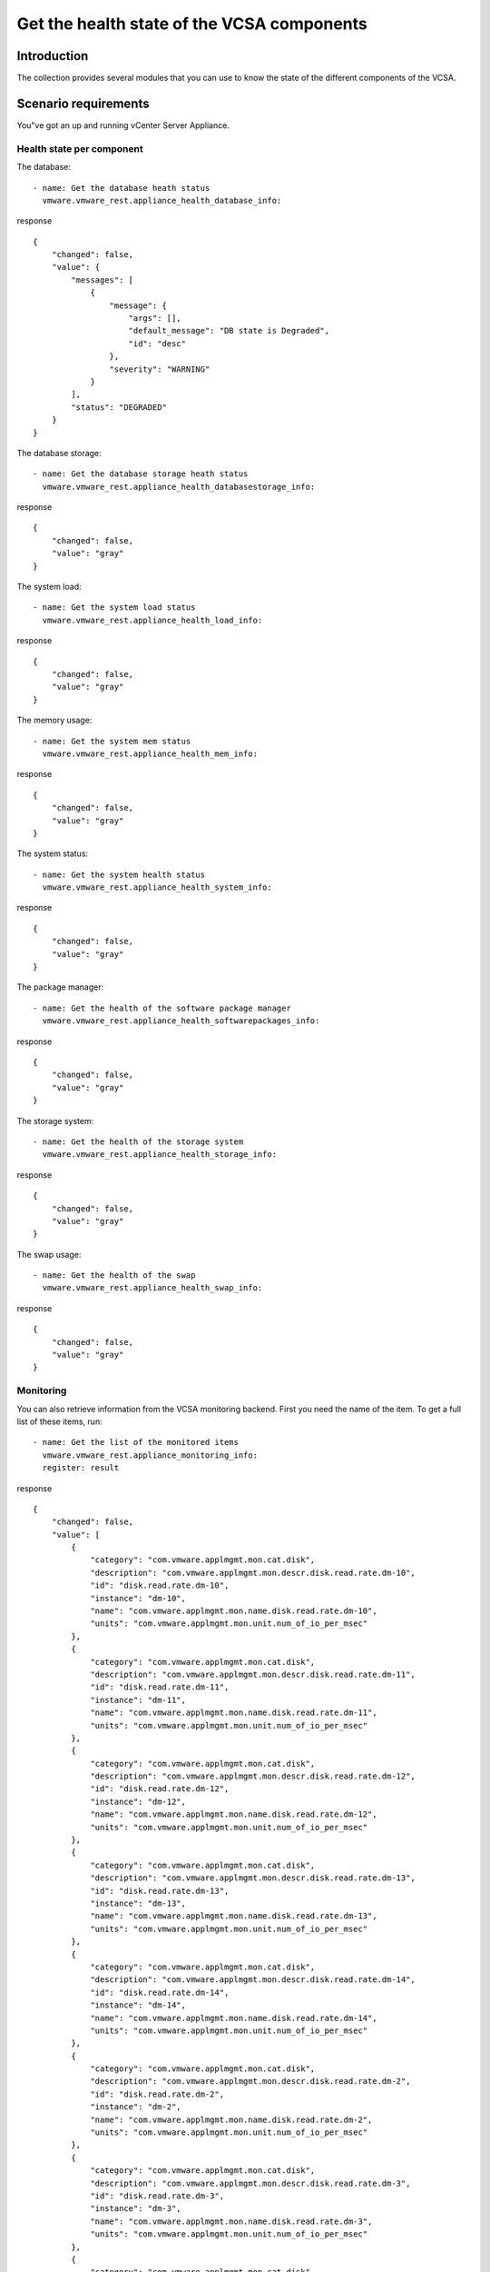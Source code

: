 .. _vmware-rest-appliance-health:


Get the health state of the VCSA components
*******************************************


Introduction
============

The collection provides several modules that you can use to know the
state of the different components of the VCSA.


Scenario requirements
=====================

You"ve got an up and running vCenter Server Appliance.


Health state per component
--------------------------

The database:

::

   - name: Get the database heath status
     vmware.vmware_rest.appliance_health_database_info:

response

::

   {
       "changed": false,
       "value": {
           "messages": [
               {
                   "message": {
                       "args": [],
                       "default_message": "DB state is Degraded",
                       "id": "desc"
                   },
                   "severity": "WARNING"
               }
           ],
           "status": "DEGRADED"
       }
   }

The database storage:

::

   - name: Get the database storage heath status
     vmware.vmware_rest.appliance_health_databasestorage_info:

response

::

   {
       "changed": false,
       "value": "gray"
   }

The system load:

::

   - name: Get the system load status
     vmware.vmware_rest.appliance_health_load_info:

response

::

   {
       "changed": false,
       "value": "gray"
   }

The memory usage:

::

   - name: Get the system mem status
     vmware.vmware_rest.appliance_health_mem_info:

response

::

   {
       "changed": false,
       "value": "gray"
   }

The system status:

::

   - name: Get the system health status
     vmware.vmware_rest.appliance_health_system_info:

response

::

   {
       "changed": false,
       "value": "gray"
   }

The package manager:

::

   - name: Get the health of the software package manager
     vmware.vmware_rest.appliance_health_softwarepackages_info:

response

::

   {
       "changed": false,
       "value": "gray"
   }

The storage system:

::

   - name: Get the health of the storage system
     vmware.vmware_rest.appliance_health_storage_info:

response

::

   {
       "changed": false,
       "value": "gray"
   }

The swap usage:

::

   - name: Get the health of the swap
     vmware.vmware_rest.appliance_health_swap_info:

response

::

   {
       "changed": false,
       "value": "gray"
   }


Monitoring
----------

You can also retrieve information from the VCSA monitoring backend.
First you need the name of the item. To get a full list of these
items, run:

::

   - name: Get the list of the monitored items
     vmware.vmware_rest.appliance_monitoring_info:
     register: result

response

::

   {
       "changed": false,
       "value": [
           {
               "category": "com.vmware.applmgmt.mon.cat.disk",
               "description": "com.vmware.applmgmt.mon.descr.disk.read.rate.dm-10",
               "id": "disk.read.rate.dm-10",
               "instance": "dm-10",
               "name": "com.vmware.applmgmt.mon.name.disk.read.rate.dm-10",
               "units": "com.vmware.applmgmt.mon.unit.num_of_io_per_msec"
           },
           {
               "category": "com.vmware.applmgmt.mon.cat.disk",
               "description": "com.vmware.applmgmt.mon.descr.disk.read.rate.dm-11",
               "id": "disk.read.rate.dm-11",
               "instance": "dm-11",
               "name": "com.vmware.applmgmt.mon.name.disk.read.rate.dm-11",
               "units": "com.vmware.applmgmt.mon.unit.num_of_io_per_msec"
           },
           {
               "category": "com.vmware.applmgmt.mon.cat.disk",
               "description": "com.vmware.applmgmt.mon.descr.disk.read.rate.dm-12",
               "id": "disk.read.rate.dm-12",
               "instance": "dm-12",
               "name": "com.vmware.applmgmt.mon.name.disk.read.rate.dm-12",
               "units": "com.vmware.applmgmt.mon.unit.num_of_io_per_msec"
           },
           {
               "category": "com.vmware.applmgmt.mon.cat.disk",
               "description": "com.vmware.applmgmt.mon.descr.disk.read.rate.dm-13",
               "id": "disk.read.rate.dm-13",
               "instance": "dm-13",
               "name": "com.vmware.applmgmt.mon.name.disk.read.rate.dm-13",
               "units": "com.vmware.applmgmt.mon.unit.num_of_io_per_msec"
           },
           {
               "category": "com.vmware.applmgmt.mon.cat.disk",
               "description": "com.vmware.applmgmt.mon.descr.disk.read.rate.dm-14",
               "id": "disk.read.rate.dm-14",
               "instance": "dm-14",
               "name": "com.vmware.applmgmt.mon.name.disk.read.rate.dm-14",
               "units": "com.vmware.applmgmt.mon.unit.num_of_io_per_msec"
           },
           {
               "category": "com.vmware.applmgmt.mon.cat.disk",
               "description": "com.vmware.applmgmt.mon.descr.disk.read.rate.dm-2",
               "id": "disk.read.rate.dm-2",
               "instance": "dm-2",
               "name": "com.vmware.applmgmt.mon.name.disk.read.rate.dm-2",
               "units": "com.vmware.applmgmt.mon.unit.num_of_io_per_msec"
           },
           {
               "category": "com.vmware.applmgmt.mon.cat.disk",
               "description": "com.vmware.applmgmt.mon.descr.disk.read.rate.dm-3",
               "id": "disk.read.rate.dm-3",
               "instance": "dm-3",
               "name": "com.vmware.applmgmt.mon.name.disk.read.rate.dm-3",
               "units": "com.vmware.applmgmt.mon.unit.num_of_io_per_msec"
           },
           {
               "category": "com.vmware.applmgmt.mon.cat.disk",
               "description": "com.vmware.applmgmt.mon.descr.disk.read.rate.dm-4",
               "id": "disk.read.rate.dm-4",
               "instance": "dm-4",
               "name": "com.vmware.applmgmt.mon.name.disk.read.rate.dm-4",
               "units": "com.vmware.applmgmt.mon.unit.num_of_io_per_msec"
           },
           {
               "category": "com.vmware.applmgmt.mon.cat.disk",
               "description": "com.vmware.applmgmt.mon.descr.disk.read.rate.dm-5",
               "id": "disk.read.rate.dm-5",
               "instance": "dm-5",
               "name": "com.vmware.applmgmt.mon.name.disk.read.rate.dm-5",
               "units": "com.vmware.applmgmt.mon.unit.num_of_io_per_msec"
           },
           {
               "category": "com.vmware.applmgmt.mon.cat.disk",
               "description": "com.vmware.applmgmt.mon.descr.disk.read.rate.dm-6",
               "id": "disk.read.rate.dm-6",
               "instance": "dm-6",
               "name": "com.vmware.applmgmt.mon.name.disk.read.rate.dm-6",
               "units": "com.vmware.applmgmt.mon.unit.num_of_io_per_msec"
           },
           {
               "category": "com.vmware.applmgmt.mon.cat.disk",
               "description": "com.vmware.applmgmt.mon.descr.disk.read.rate.dm-7",
               "id": "disk.read.rate.dm-7",
               "instance": "dm-7",
               "name": "com.vmware.applmgmt.mon.name.disk.read.rate.dm-7",
               "units": "com.vmware.applmgmt.mon.unit.num_of_io_per_msec"
           },
           {
               "category": "com.vmware.applmgmt.mon.cat.disk",
               "description": "com.vmware.applmgmt.mon.descr.disk.read.rate.dm-8",
               "id": "disk.read.rate.dm-8",
               "instance": "dm-8",
               "name": "com.vmware.applmgmt.mon.name.disk.read.rate.dm-8",
               "units": "com.vmware.applmgmt.mon.unit.num_of_io_per_msec"
           },
           {
               "category": "com.vmware.applmgmt.mon.cat.disk",
               "description": "com.vmware.applmgmt.mon.descr.disk.read.rate.dm-9",
               "id": "disk.read.rate.dm-9",
               "instance": "dm-9",
               "name": "com.vmware.applmgmt.mon.name.disk.read.rate.dm-9",
               "units": "com.vmware.applmgmt.mon.unit.num_of_io_per_msec"
           },
           {
               "category": "com.vmware.applmgmt.mon.cat.disk",
               "description": "com.vmware.applmgmt.mon.descr.disk.write.rate.dm-10",
               "id": "disk.write.rate.dm-10",
               "instance": "dm-10",
               "name": "com.vmware.applmgmt.mon.name.disk.write.rate.dm-10",
               "units": "com.vmware.applmgmt.mon.unit.num_of_io_per_msec"
           },
           {
               "category": "com.vmware.applmgmt.mon.cat.disk",
               "description": "com.vmware.applmgmt.mon.descr.disk.write.rate.dm-11",
               "id": "disk.write.rate.dm-11",
               "instance": "dm-11",
               "name": "com.vmware.applmgmt.mon.name.disk.write.rate.dm-11",
               "units": "com.vmware.applmgmt.mon.unit.num_of_io_per_msec"
           },
           {
               "category": "com.vmware.applmgmt.mon.cat.disk",
               "description": "com.vmware.applmgmt.mon.descr.disk.write.rate.dm-12",
               "id": "disk.write.rate.dm-12",
               "instance": "dm-12",
               "name": "com.vmware.applmgmt.mon.name.disk.write.rate.dm-12",
               "units": "com.vmware.applmgmt.mon.unit.num_of_io_per_msec"
           },
           {
               "category": "com.vmware.applmgmt.mon.cat.disk",
               "description": "com.vmware.applmgmt.mon.descr.disk.write.rate.dm-13",
               "id": "disk.write.rate.dm-13",
               "instance": "dm-13",
               "name": "com.vmware.applmgmt.mon.name.disk.write.rate.dm-13",
               "units": "com.vmware.applmgmt.mon.unit.num_of_io_per_msec"
           },
           {
               "category": "com.vmware.applmgmt.mon.cat.disk",
               "description": "com.vmware.applmgmt.mon.descr.disk.write.rate.dm-14",
               "id": "disk.write.rate.dm-14",
               "instance": "dm-14",
               "name": "com.vmware.applmgmt.mon.name.disk.write.rate.dm-14",
               "units": "com.vmware.applmgmt.mon.unit.num_of_io_per_msec"
           },
           {
               "category": "com.vmware.applmgmt.mon.cat.disk",
               "description": "com.vmware.applmgmt.mon.descr.disk.write.rate.dm-2",
               "id": "disk.write.rate.dm-2",
               "instance": "dm-2",
               "name": "com.vmware.applmgmt.mon.name.disk.write.rate.dm-2",
               "units": "com.vmware.applmgmt.mon.unit.num_of_io_per_msec"
           },
           {
               "category": "com.vmware.applmgmt.mon.cat.disk",
               "description": "com.vmware.applmgmt.mon.descr.disk.write.rate.dm-3",
               "id": "disk.write.rate.dm-3",
               "instance": "dm-3",
               "name": "com.vmware.applmgmt.mon.name.disk.write.rate.dm-3",
               "units": "com.vmware.applmgmt.mon.unit.num_of_io_per_msec"
           },
           {
               "category": "com.vmware.applmgmt.mon.cat.disk",
               "description": "com.vmware.applmgmt.mon.descr.disk.write.rate.dm-4",
               "id": "disk.write.rate.dm-4",
               "instance": "dm-4",
               "name": "com.vmware.applmgmt.mon.name.disk.write.rate.dm-4",
               "units": "com.vmware.applmgmt.mon.unit.num_of_io_per_msec"
           },
           {
               "category": "com.vmware.applmgmt.mon.cat.disk",
               "description": "com.vmware.applmgmt.mon.descr.disk.write.rate.dm-5",
               "id": "disk.write.rate.dm-5",
               "instance": "dm-5",
               "name": "com.vmware.applmgmt.mon.name.disk.write.rate.dm-5",
               "units": "com.vmware.applmgmt.mon.unit.num_of_io_per_msec"
           },
           {
               "category": "com.vmware.applmgmt.mon.cat.disk",
               "description": "com.vmware.applmgmt.mon.descr.disk.write.rate.dm-6",
               "id": "disk.write.rate.dm-6",
               "instance": "dm-6",
               "name": "com.vmware.applmgmt.mon.name.disk.write.rate.dm-6",
               "units": "com.vmware.applmgmt.mon.unit.num_of_io_per_msec"
           },
           {
               "category": "com.vmware.applmgmt.mon.cat.disk",
               "description": "com.vmware.applmgmt.mon.descr.disk.write.rate.dm-7",
               "id": "disk.write.rate.dm-7",
               "instance": "dm-7",
               "name": "com.vmware.applmgmt.mon.name.disk.write.rate.dm-7",
               "units": "com.vmware.applmgmt.mon.unit.num_of_io_per_msec"
           },
           {
               "category": "com.vmware.applmgmt.mon.cat.disk",
               "description": "com.vmware.applmgmt.mon.descr.disk.write.rate.dm-8",
               "id": "disk.write.rate.dm-8",
               "instance": "dm-8",
               "name": "com.vmware.applmgmt.mon.name.disk.write.rate.dm-8",
               "units": "com.vmware.applmgmt.mon.unit.num_of_io_per_msec"
           },
           {
               "category": "com.vmware.applmgmt.mon.cat.disk",
               "description": "com.vmware.applmgmt.mon.descr.disk.write.rate.dm-9",
               "id": "disk.write.rate.dm-9",
               "instance": "dm-9",
               "name": "com.vmware.applmgmt.mon.name.disk.write.rate.dm-9",
               "units": "com.vmware.applmgmt.mon.unit.num_of_io_per_msec"
           },
           {
               "category": "com.vmware.applmgmt.mon.cat.disk",
               "description": "com.vmware.applmgmt.mon.descr.disk.latency.rate.dm-10",
               "id": "disk.latency.rate.dm-10",
               "instance": "dm-10",
               "name": "com.vmware.applmgmt.mon.name.disk.latency.rate.dm-10",
               "units": "com.vmware.applmgmt.mon.unit.msec_per_io"
           },
           {
               "category": "com.vmware.applmgmt.mon.cat.disk",
               "description": "com.vmware.applmgmt.mon.descr.disk.latency.rate.dm-11",
               "id": "disk.latency.rate.dm-11",
               "instance": "dm-11",
               "name": "com.vmware.applmgmt.mon.name.disk.latency.rate.dm-11",
               "units": "com.vmware.applmgmt.mon.unit.msec_per_io"
           },
           {
               "category": "com.vmware.applmgmt.mon.cat.disk",
               "description": "com.vmware.applmgmt.mon.descr.disk.latency.rate.dm-12",
               "id": "disk.latency.rate.dm-12",
               "instance": "dm-12",
               "name": "com.vmware.applmgmt.mon.name.disk.latency.rate.dm-12",
               "units": "com.vmware.applmgmt.mon.unit.msec_per_io"
           },
           {
               "category": "com.vmware.applmgmt.mon.cat.disk",
               "description": "com.vmware.applmgmt.mon.descr.disk.latency.rate.dm-13",
               "id": "disk.latency.rate.dm-13",
               "instance": "dm-13",
               "name": "com.vmware.applmgmt.mon.name.disk.latency.rate.dm-13",
               "units": "com.vmware.applmgmt.mon.unit.msec_per_io"
           },
           {
               "category": "com.vmware.applmgmt.mon.cat.disk",
               "description": "com.vmware.applmgmt.mon.descr.disk.latency.rate.dm-14",
               "id": "disk.latency.rate.dm-14",
               "instance": "dm-14",
               "name": "com.vmware.applmgmt.mon.name.disk.latency.rate.dm-14",
               "units": "com.vmware.applmgmt.mon.unit.msec_per_io"
           },
           {
               "category": "com.vmware.applmgmt.mon.cat.disk",
               "description": "com.vmware.applmgmt.mon.descr.disk.latency.rate.dm-2",
               "id": "disk.latency.rate.dm-2",
               "instance": "dm-2",
               "name": "com.vmware.applmgmt.mon.name.disk.latency.rate.dm-2",
               "units": "com.vmware.applmgmt.mon.unit.msec_per_io"
           },
           {
               "category": "com.vmware.applmgmt.mon.cat.disk",
               "description": "com.vmware.applmgmt.mon.descr.disk.latency.rate.dm-3",
               "id": "disk.latency.rate.dm-3",
               "instance": "dm-3",
               "name": "com.vmware.applmgmt.mon.name.disk.latency.rate.dm-3",
               "units": "com.vmware.applmgmt.mon.unit.msec_per_io"
           },
           {
               "category": "com.vmware.applmgmt.mon.cat.disk",
               "description": "com.vmware.applmgmt.mon.descr.disk.latency.rate.dm-4",
               "id": "disk.latency.rate.dm-4",
               "instance": "dm-4",
               "name": "com.vmware.applmgmt.mon.name.disk.latency.rate.dm-4",
               "units": "com.vmware.applmgmt.mon.unit.msec_per_io"
           },
           {
               "category": "com.vmware.applmgmt.mon.cat.disk",
               "description": "com.vmware.applmgmt.mon.descr.disk.latency.rate.dm-5",
               "id": "disk.latency.rate.dm-5",
               "instance": "dm-5",
               "name": "com.vmware.applmgmt.mon.name.disk.latency.rate.dm-5",
               "units": "com.vmware.applmgmt.mon.unit.msec_per_io"
           },
           {
               "category": "com.vmware.applmgmt.mon.cat.disk",
               "description": "com.vmware.applmgmt.mon.descr.disk.latency.rate.dm-6",
               "id": "disk.latency.rate.dm-6",
               "instance": "dm-6",
               "name": "com.vmware.applmgmt.mon.name.disk.latency.rate.dm-6",
               "units": "com.vmware.applmgmt.mon.unit.msec_per_io"
           },
           {
               "category": "com.vmware.applmgmt.mon.cat.disk",
               "description": "com.vmware.applmgmt.mon.descr.disk.latency.rate.dm-7",
               "id": "disk.latency.rate.dm-7",
               "instance": "dm-7",
               "name": "com.vmware.applmgmt.mon.name.disk.latency.rate.dm-7",
               "units": "com.vmware.applmgmt.mon.unit.msec_per_io"
           },
           {
               "category": "com.vmware.applmgmt.mon.cat.disk",
               "description": "com.vmware.applmgmt.mon.descr.disk.latency.rate.dm-8",
               "id": "disk.latency.rate.dm-8",
               "instance": "dm-8",
               "name": "com.vmware.applmgmt.mon.name.disk.latency.rate.dm-8",
               "units": "com.vmware.applmgmt.mon.unit.msec_per_io"
           },
           {
               "category": "com.vmware.applmgmt.mon.cat.disk",
               "description": "com.vmware.applmgmt.mon.descr.disk.latency.rate.dm-9",
               "id": "disk.latency.rate.dm-9",
               "instance": "dm-9",
               "name": "com.vmware.applmgmt.mon.name.disk.latency.rate.dm-9",
               "units": "com.vmware.applmgmt.mon.unit.msec_per_io"
           },
           {
               "category": "com.vmware.applmgmt.mon.cat.storage",
               "description": "com.vmware.applmgmt.mon.descr.swap.util",
               "id": "swap.util",
               "instance": "",
               "name": "com.vmware.applmgmt.mon.name.swap.util",
               "units": "com.vmware.applmgmt.mon.unit.kb"
           },
           {
               "category": "com.vmware.applmgmt.mon.cat.storage",
               "description": "com.vmware.applmgmt.mon.descr.storage.used.filesystem.swap",
               "id": "storage.used.filesystem.swap",
               "instance": "",
               "name": "com.vmware.applmgmt.mon.name.storage.used.filesystem.swap",
               "units": "com.vmware.applmgmt.mon.unit.percent"
           },
           {
               "category": "com.vmware.applmgmt.mon.cat.storage",
               "description": "com.vmware.applmgmt.mon.descr.swap",
               "id": "swap",
               "instance": "",
               "name": "com.vmware.applmgmt.mon.name.swap",
               "units": "com.vmware.applmgmt.mon.unit.kb"
           },
           {
               "category": "com.vmware.applmgmt.mon.cat.storage",
               "description": "com.vmware.applmgmt.mon.descr.storage.totalsize.filesystem.swap",
               "id": "storage.totalsize.filesystem.swap",
               "instance": "",
               "name": "com.vmware.applmgmt.mon.name.storage.totalsize.filesystem.swap",
               "units": "com.vmware.applmgmt.mon.unit.percent"
           },
           {
               "category": "com.vmware.applmgmt.mon.cat.storage",
               "description": "com.vmware.applmgmt.mon.descr.storage.util.filesystem.swap",
               "id": "storage.util.filesystem.swap",
               "instance": "",
               "name": "com.vmware.applmgmt.mon.name.storage.util.filesystem.swap",
               "units": "com.vmware.applmgmt.mon.unit.percent"
           },
           {
               "category": "com.vmware.applmgmt.mon.cat.cpu",
               "description": "com.vmware.applmgmt.mon.descr.cpu.totalfrequency",
               "id": "cpu.totalfrequency",
               "instance": "",
               "name": "com.vmware.applmgmt.mon.name.cpu.totalfrequency",
               "units": "com.vmware.applmgmt.mon.unit.mhz"
           },
           {
               "category": "com.vmware.applmgmt.mon.cat.cpu",
               "description": "com.vmware.applmgmt.mon.descr.cpu.systemload",
               "id": "cpu.systemload",
               "instance": "",
               "name": "com.vmware.applmgmt.mon.name.cpu.systemload",
               "units": "com.vmware.applmgmt.mon.unit.load_per_min"
           },
           {
               "category": "com.vmware.applmgmt.mon.cat.memory",
               "description": "com.vmware.applmgmt.mon.descr.mem.util",
               "id": "mem.util",
               "instance": "",
               "name": "com.vmware.applmgmt.mon.name.mem.util",
               "units": "com.vmware.applmgmt.mon.unit.kb"
           },
           {
               "category": "com.vmware.applmgmt.mon.cat.memory",
               "description": "com.vmware.applmgmt.mon.descr.mem.total",
               "id": "mem.total",
               "instance": "",
               "name": "com.vmware.applmgmt.mon.name.mem.total",
               "units": "com.vmware.applmgmt.mon.unit.kb"
           },
           {
               "category": "com.vmware.applmgmt.mon.cat.memory",
               "description": "com.vmware.applmgmt.mon.descr.mem.usage",
               "id": "mem.usage",
               "instance": "",
               "name": "com.vmware.applmgmt.mon.name.mem.usage",
               "units": "com.vmware.applmgmt.mon.unit.percent"
           },
           {
               "category": "com.vmware.applmgmt.mon.cat.network",
               "description": "com.vmware.applmgmt.mon.descr.net.rx.error.eth0",
               "id": "net.rx.error.eth0",
               "instance": "eth0",
               "name": "com.vmware.applmgmt.mon.name.net.rx.error.eth0",
               "units": "com.vmware.applmgmt.mon.unit.errors_per_sample"
           },
           {
               "category": "com.vmware.applmgmt.mon.cat.network",
               "description": "com.vmware.applmgmt.mon.descr.net.rx.error.lo",
               "id": "net.rx.error.lo",
               "instance": "lo",
               "name": "com.vmware.applmgmt.mon.name.net.rx.error.lo",
               "units": "com.vmware.applmgmt.mon.unit.errors_per_sample"
           },
           {
               "category": "com.vmware.applmgmt.mon.cat.network",
               "description": "com.vmware.applmgmt.mon.descr.net.tx.error.eth0",
               "id": "net.tx.error.eth0",
               "instance": "eth0",
               "name": "com.vmware.applmgmt.mon.name.net.tx.error.eth0",
               "units": "com.vmware.applmgmt.mon.unit.errors_per_sample"
           },
           {
               "category": "com.vmware.applmgmt.mon.cat.network",
               "description": "com.vmware.applmgmt.mon.descr.net.tx.error.lo",
               "id": "net.tx.error.lo",
               "instance": "lo",
               "name": "com.vmware.applmgmt.mon.name.net.tx.error.lo",
               "units": "com.vmware.applmgmt.mon.unit.errors_per_sample"
           },
           {
               "category": "com.vmware.applmgmt.mon.cat.storage",
               "description": "com.vmware.applmgmt.mon.descr.storage.totalsize.directory.vcdb_hourly_stats",
               "id": "storage.totalsize.directory.vcdb_hourly_stats",
               "instance": "",
               "name": "com.vmware.applmgmt.mon.name.storage.totalsize.directory.vcdb_hourly_stats",
               "units": "com.vmware.applmgmt.mon.unit.kb"
           },
           {
               "category": "com.vmware.applmgmt.mon.cat.storage",
               "description": "com.vmware.applmgmt.mon.descr.storage.totalsize.directory.vcdb_daily_stats",
               "id": "storage.totalsize.directory.vcdb_daily_stats",
               "instance": "",
               "name": "com.vmware.applmgmt.mon.name.storage.totalsize.directory.vcdb_daily_stats",
               "units": "com.vmware.applmgmt.mon.unit.kb"
           },
           {
               "category": "com.vmware.applmgmt.mon.cat.storage",
               "description": "com.vmware.applmgmt.mon.descr.storage.totalsize.directory.vcdb_monthly_stats",
               "id": "storage.totalsize.directory.vcdb_monthly_stats",
               "instance": "",
               "name": "com.vmware.applmgmt.mon.name.storage.totalsize.directory.vcdb_monthly_stats",
               "units": "com.vmware.applmgmt.mon.unit.kb"
           },
           {
               "category": "com.vmware.applmgmt.mon.cat.storage",
               "description": "com.vmware.applmgmt.mon.descr.storage.totalsize.directory.vcdb_yearly_stats",
               "id": "storage.totalsize.directory.vcdb_yearly_stats",
               "instance": "",
               "name": "com.vmware.applmgmt.mon.name.storage.totalsize.directory.vcdb_yearly_stats",
               "units": "com.vmware.applmgmt.mon.unit.kb"
           },
           {
               "category": "com.vmware.applmgmt.mon.cat.storage",
               "description": "com.vmware.applmgmt.mon.descr.storage.totalsize.directory.vcdb_stats",
               "id": "storage.totalsize.directory.vcdb_stats",
               "instance": "",
               "name": "com.vmware.applmgmt.mon.name.storage.totalsize.directory.vcdb_stats",
               "units": "com.vmware.applmgmt.mon.unit.percent"
           },
           {
               "category": "com.vmware.applmgmt.mon.cat.storage",
               "description": "com.vmware.applmgmt.mon.descr.storage.totalsize.filesystem.seat",
               "id": "storage.totalsize.filesystem.seat",
               "instance": "",
               "name": "com.vmware.applmgmt.mon.name.storage.totalsize.filesystem.seat",
               "units": "com.vmware.applmgmt.mon.unit.kb"
           },
           {
               "category": "com.vmware.applmgmt.mon.cat.storage",
               "description": "com.vmware.applmgmt.mon.descr.storage.util.directory.vcdb_stats",
               "id": "storage.util.directory.vcdb_stats",
               "instance": "",
               "name": "com.vmware.applmgmt.mon.name.storage.util.directory.vcdb_stats",
               "units": "com.vmware.applmgmt.mon.unit.percent"
           },
           {
               "category": "com.vmware.applmgmt.mon.cat.storage",
               "description": "com.vmware.applmgmt.mon.descr.storage.totalsize.directory.vcdb_events",
               "id": "storage.totalsize.directory.vcdb_events",
               "instance": "",
               "name": "com.vmware.applmgmt.mon.name.storage.totalsize.directory.vcdb_events",
               "units": "com.vmware.applmgmt.mon.unit.kb"
           },
           {
               "category": "com.vmware.applmgmt.mon.cat.storage",
               "description": "com.vmware.applmgmt.mon.descr.storage.util.directory.vcdb_events",
               "id": "storage.util.directory.vcdb_events",
               "instance": "",
               "name": "com.vmware.applmgmt.mon.name.storage.util.directory.vcdb_events",
               "units": "com.vmware.applmgmt.mon.unit.percent"
           },
           {
               "category": "com.vmware.applmgmt.mon.cat.storage",
               "description": "com.vmware.applmgmt.mon.descr.storage.totalsize.directory.vcdb_alarms",
               "id": "storage.totalsize.directory.vcdb_alarms",
               "instance": "",
               "name": "com.vmware.applmgmt.mon.name.storage.totalsize.directory.vcdb_alarms",
               "units": "com.vmware.applmgmt.mon.unit.kb"
           },
           {
               "category": "com.vmware.applmgmt.mon.cat.storage",
               "description": "com.vmware.applmgmt.mon.descr.storage.util.directory.vcdb_alarms",
               "id": "storage.util.directory.vcdb_alarms",
               "instance": "",
               "name": "com.vmware.applmgmt.mon.name.storage.util.directory.vcdb_alarms",
               "units": "com.vmware.applmgmt.mon.unit.percent"
           },
           {
               "category": "com.vmware.applmgmt.mon.cat.storage",
               "description": "com.vmware.applmgmt.mon.descr.storage.totalsize.directory.vcdb_tasks",
               "id": "storage.totalsize.directory.vcdb_tasks",
               "instance": "",
               "name": "com.vmware.applmgmt.mon.name.storage.totalsize.directory.vcdb_tasks",
               "units": "com.vmware.applmgmt.mon.unit.kb"
           },
           {
               "category": "com.vmware.applmgmt.mon.cat.storage",
               "description": "com.vmware.applmgmt.mon.descr.storage.util.directory.vcdb_tasks",
               "id": "storage.util.directory.vcdb_tasks",
               "instance": "",
               "name": "com.vmware.applmgmt.mon.name.storage.util.directory.vcdb_tasks",
               "units": "com.vmware.applmgmt.mon.unit.percent"
           },
           {
               "category": "com.vmware.applmgmt.mon.cat.storage",
               "description": "com.vmware.applmgmt.mon.descr.storage.used.filesystem.seat",
               "id": "storage.used.filesystem.seat",
               "instance": "",
               "name": "com.vmware.applmgmt.mon.name.storage.used.filesystem.seat",
               "units": "com.vmware.applmgmt.mon.unit.kb"
           },
           {
               "category": "com.vmware.applmgmt.mon.cat.storage",
               "description": "com.vmware.applmgmt.mon.descr.storage.util.filesystem.seat",
               "id": "storage.util.filesystem.seat",
               "instance": "",
               "name": "com.vmware.applmgmt.mon.name.storage.util.filesystem.seat",
               "units": "com.vmware.applmgmt.mon.unit.percent"
           },
           {
               "category": "com.vmware.applmgmt.mon.cat.storage",
               "description": "com.vmware.applmgmt.mon.descr.storage.used.filesystem.db",
               "id": "storage.used.filesystem.db",
               "instance": "",
               "name": "com.vmware.applmgmt.mon.name.storage.used.filesystem.db",
               "units": "com.vmware.applmgmt.mon.unit.kb"
           },
           {
               "category": "com.vmware.applmgmt.mon.cat.storage",
               "description": "com.vmware.applmgmt.mon.descr.storage.totalsize.filesystem.db",
               "id": "storage.totalsize.filesystem.db",
               "instance": "",
               "name": "com.vmware.applmgmt.mon.name.storage.totalsize.filesystem.db",
               "units": "com.vmware.applmgmt.mon.unit.kb"
           },
           {
               "category": "com.vmware.applmgmt.mon.cat.storage",
               "description": "com.vmware.applmgmt.mon.descr.storage.util.filesystem.db",
               "id": "storage.util.filesystem.db",
               "instance": "",
               "name": "com.vmware.applmgmt.mon.name.storage.util.filesystem.db",
               "units": "com.vmware.applmgmt.mon.unit.percent"
           },
           {
               "category": "com.vmware.applmgmt.mon.cat.storage",
               "description": "com.vmware.applmgmt.mon.descr.storage.used.filesystem.dblog",
               "id": "storage.used.filesystem.dblog",
               "instance": "",
               "name": "com.vmware.applmgmt.mon.name.storage.used.filesystem.dblog",
               "units": "com.vmware.applmgmt.mon.unit.kb"
           },
           {
               "category": "com.vmware.applmgmt.mon.cat.storage",
               "description": "com.vmware.applmgmt.mon.descr.storage.totalsize.filesystem.dblog",
               "id": "storage.totalsize.filesystem.dblog",
               "instance": "",
               "name": "com.vmware.applmgmt.mon.name.storage.totalsize.filesystem.dblog",
               "units": "com.vmware.applmgmt.mon.unit.kb"
           },
           {
               "category": "com.vmware.applmgmt.mon.cat.storage",
               "description": "com.vmware.applmgmt.mon.descr.storage.util.filesystem.dblog",
               "id": "storage.util.filesystem.dblog",
               "instance": "",
               "name": "com.vmware.applmgmt.mon.name.storage.util.filesystem.dblog",
               "units": "com.vmware.applmgmt.mon.unit.percent"
           },
           {
               "category": "com.vmware.applmgmt.mon.cat.storage",
               "description": "com.vmware.applmgmt.mon.descr.storage.totalsize.filesystem.root",
               "id": "storage.totalsize.filesystem.root",
               "instance": "/",
               "name": "com.vmware.applmgmt.mon.name.storage.totalsize.filesystem.root",
               "units": "com.vmware.applmgmt.mon.unit.kb"
           },
           {
               "category": "com.vmware.applmgmt.mon.cat.storage",
               "description": "com.vmware.applmgmt.mon.descr.storage.util.filesystem.root",
               "id": "storage.util.filesystem.root",
               "instance": "/",
               "name": "com.vmware.applmgmt.mon.name.storage.util.filesystem.root",
               "units": "com.vmware.applmgmt.mon.unit.percent"
           },
           {
               "category": "com.vmware.applmgmt.mon.cat.storage",
               "description": "com.vmware.applmgmt.mon.descr.storage.totalsize.filesystem.boot",
               "id": "storage.totalsize.filesystem.boot",
               "instance": "/boot",
               "name": "com.vmware.applmgmt.mon.name.storage.totalsize.filesystem.boot",
               "units": "com.vmware.applmgmt.mon.unit.kb"
           },
           {
               "category": "com.vmware.applmgmt.mon.cat.storage",
               "description": "com.vmware.applmgmt.mon.descr.storage.util.filesystem.boot",
               "id": "storage.util.filesystem.boot",
               "instance": "/boot",
               "name": "com.vmware.applmgmt.mon.name.storage.util.filesystem.boot",
               "units": "com.vmware.applmgmt.mon.unit.percent"
           },
           {
               "category": "com.vmware.applmgmt.mon.cat.storage",
               "description": "com.vmware.applmgmt.mon.descr.storage.totalsize.filesystem.archive",
               "id": "storage.totalsize.filesystem.archive",
               "instance": "/storage/archive",
               "name": "com.vmware.applmgmt.mon.name.storage.totalsize.filesystem.archive",
               "units": "com.vmware.applmgmt.mon.unit.kb"
           },
           {
               "category": "com.vmware.applmgmt.mon.cat.storage",
               "description": "com.vmware.applmgmt.mon.descr.storage.util.filesystem.archive",
               "id": "storage.util.filesystem.archive",
               "instance": "/storage/archive",
               "name": "com.vmware.applmgmt.mon.name.storage.util.filesystem.archive",
               "units": "com.vmware.applmgmt.mon.unit.percent"
           },
           {
               "category": "com.vmware.applmgmt.mon.cat.storage",
               "description": "com.vmware.applmgmt.mon.descr.storage.totalsize.filesystem.autodeploy",
               "id": "storage.totalsize.filesystem.autodeploy",
               "instance": "/storage/autodeploy",
               "name": "com.vmware.applmgmt.mon.name.storage.totalsize.filesystem.autodeploy",
               "units": "com.vmware.applmgmt.mon.unit.kb"
           },
           {
               "category": "com.vmware.applmgmt.mon.cat.storage",
               "description": "com.vmware.applmgmt.mon.descr.storage.util.filesystem.autodeploy",
               "id": "storage.util.filesystem.autodeploy",
               "instance": "/storage/autodeploy",
               "name": "com.vmware.applmgmt.mon.name.storage.util.filesystem.autodeploy",
               "units": "com.vmware.applmgmt.mon.unit.percent"
           },
           {
               "category": "com.vmware.applmgmt.mon.cat.storage",
               "description": "com.vmware.applmgmt.mon.descr.storage.totalsize.filesystem.core",
               "id": "storage.totalsize.filesystem.core",
               "instance": "/storage/core",
               "name": "com.vmware.applmgmt.mon.name.storage.totalsize.filesystem.core",
               "units": "com.vmware.applmgmt.mon.unit.kb"
           },
           {
               "category": "com.vmware.applmgmt.mon.cat.storage",
               "description": "com.vmware.applmgmt.mon.descr.storage.util.filesystem.core",
               "id": "storage.util.filesystem.core",
               "instance": "/storage/core",
               "name": "com.vmware.applmgmt.mon.name.storage.util.filesystem.core",
               "units": "com.vmware.applmgmt.mon.unit.percent"
           },
           {
               "category": "com.vmware.applmgmt.mon.cat.storage",
               "description": "com.vmware.applmgmt.mon.descr.storage.totalsize.filesystem.imagebuilder",
               "id": "storage.totalsize.filesystem.imagebuilder",
               "instance": "/storage/imagebuilder",
               "name": "com.vmware.applmgmt.mon.name.storage.totalsize.filesystem.imagebuilder",
               "units": "com.vmware.applmgmt.mon.unit.kb"
           },
           {
               "category": "com.vmware.applmgmt.mon.cat.storage",
               "description": "com.vmware.applmgmt.mon.descr.storage.util.filesystem.imagebuilder",
               "id": "storage.util.filesystem.imagebuilder",
               "instance": "/storage/imagebuilder",
               "name": "com.vmware.applmgmt.mon.name.storage.util.filesystem.imagebuilder",
               "units": "com.vmware.applmgmt.mon.unit.percent"
           },
           {
               "category": "com.vmware.applmgmt.mon.cat.storage",
               "description": "com.vmware.applmgmt.mon.descr.storage.totalsize.filesystem.lifecycle",
               "id": "storage.totalsize.filesystem.lifecycle",
               "instance": "/storage/lifecycle",
               "name": "com.vmware.applmgmt.mon.name.storage.totalsize.filesystem.lifecycle",
               "units": "com.vmware.applmgmt.mon.unit.kb"
           },
           {
               "category": "com.vmware.applmgmt.mon.cat.storage",
               "description": "com.vmware.applmgmt.mon.descr.storage.util.filesystem.lifecycle",
               "id": "storage.util.filesystem.lifecycle",
               "instance": "/storage/lifecycle",
               "name": "com.vmware.applmgmt.mon.name.storage.util.filesystem.lifecycle",
               "units": "com.vmware.applmgmt.mon.unit.percent"
           },
           {
               "category": "com.vmware.applmgmt.mon.cat.storage",
               "description": "com.vmware.applmgmt.mon.descr.storage.totalsize.filesystem.log",
               "id": "storage.totalsize.filesystem.log",
               "instance": "/storage/log",
               "name": "com.vmware.applmgmt.mon.name.storage.totalsize.filesystem.log",
               "units": "com.vmware.applmgmt.mon.unit.kb"
           },
           {
               "category": "com.vmware.applmgmt.mon.cat.storage",
               "description": "com.vmware.applmgmt.mon.descr.storage.util.filesystem.log",
               "id": "storage.util.filesystem.log",
               "instance": "/storage/log",
               "name": "com.vmware.applmgmt.mon.name.storage.util.filesystem.log",
               "units": "com.vmware.applmgmt.mon.unit.percent"
           },
           {
               "category": "com.vmware.applmgmt.mon.cat.storage",
               "description": "com.vmware.applmgmt.mon.descr.storage.totalsize.filesystem.netdump",
               "id": "storage.totalsize.filesystem.netdump",
               "instance": "/storage/netdump",
               "name": "com.vmware.applmgmt.mon.name.storage.totalsize.filesystem.netdump",
               "units": "com.vmware.applmgmt.mon.unit.kb"
           },
           {
               "category": "com.vmware.applmgmt.mon.cat.storage",
               "description": "com.vmware.applmgmt.mon.descr.storage.util.filesystem.netdump",
               "id": "storage.util.filesystem.netdump",
               "instance": "/storage/netdump",
               "name": "com.vmware.applmgmt.mon.name.storage.util.filesystem.netdump",
               "units": "com.vmware.applmgmt.mon.unit.percent"
           },
           {
               "category": "com.vmware.applmgmt.mon.cat.storage",
               "description": "com.vmware.applmgmt.mon.descr.storage.totalsize.filesystem.updatemgr",
               "id": "storage.totalsize.filesystem.updatemgr",
               "instance": "/storage/updatemgr",
               "name": "com.vmware.applmgmt.mon.name.storage.totalsize.filesystem.updatemgr",
               "units": "com.vmware.applmgmt.mon.unit.kb"
           },
           {
               "category": "com.vmware.applmgmt.mon.cat.storage",
               "description": "com.vmware.applmgmt.mon.descr.storage.util.filesystem.updatemgr",
               "id": "storage.util.filesystem.updatemgr",
               "instance": "/storage/updatemgr",
               "name": "com.vmware.applmgmt.mon.name.storage.util.filesystem.updatemgr",
               "units": "com.vmware.applmgmt.mon.unit.percent"
           },
           {
               "category": "com.vmware.applmgmt.mon.cat.storage",
               "description": "com.vmware.applmgmt.mon.descr.storage.totalsize.filesystem.vtsdb",
               "id": "storage.totalsize.filesystem.vtsdb",
               "instance": "/storage/vtsdb",
               "name": "com.vmware.applmgmt.mon.name.storage.totalsize.filesystem.vtsdb",
               "units": "com.vmware.applmgmt.mon.unit.kb"
           },
           {
               "category": "com.vmware.applmgmt.mon.cat.storage",
               "description": "com.vmware.applmgmt.mon.descr.storage.util.filesystem.vtsdb",
               "id": "storage.util.filesystem.vtsdb",
               "instance": "/storage/vtsdb",
               "name": "com.vmware.applmgmt.mon.name.storage.util.filesystem.vtsdb",
               "units": "com.vmware.applmgmt.mon.unit.percent"
           },
           {
               "category": "com.vmware.applmgmt.mon.cat.storage",
               "description": "com.vmware.applmgmt.mon.descr.storage.totalsize.filesystem.vtsdblog",
               "id": "storage.totalsize.filesystem.vtsdblog",
               "instance": "/storage/vtsdblog",
               "name": "com.vmware.applmgmt.mon.name.storage.totalsize.filesystem.vtsdblog",
               "units": "com.vmware.applmgmt.mon.unit.kb"
           },
           {
               "category": "com.vmware.applmgmt.mon.cat.storage",
               "description": "com.vmware.applmgmt.mon.descr.storage.util.filesystem.vtsdblog",
               "id": "storage.util.filesystem.vtsdblog",
               "instance": "/storage/vtsdblog",
               "name": "com.vmware.applmgmt.mon.name.storage.util.filesystem.vtsdblog",
               "units": "com.vmware.applmgmt.mon.unit.percent"
           },
           {
               "category": "com.vmware.applmgmt.mon.cat.storage",
               "description": "com.vmware.applmgmt.mon.descr.storage.used.filesystem.root",
               "id": "storage.used.filesystem.root",
               "instance": "/",
               "name": "com.vmware.applmgmt.mon.name.storage.used.filesystem.root",
               "units": "com.vmware.applmgmt.mon.unit.kb"
           },
           {
               "category": "com.vmware.applmgmt.mon.cat.storage",
               "description": "com.vmware.applmgmt.mon.descr.storage.used.filesystem.boot",
               "id": "storage.used.filesystem.boot",
               "instance": "/boot",
               "name": "com.vmware.applmgmt.mon.name.storage.used.filesystem.boot",
               "units": "com.vmware.applmgmt.mon.unit.kb"
           },
           {
               "category": "com.vmware.applmgmt.mon.cat.storage",
               "description": "com.vmware.applmgmt.mon.descr.storage.used.filesystem.archive",
               "id": "storage.used.filesystem.archive",
               "instance": "/storage/archive",
               "name": "com.vmware.applmgmt.mon.name.storage.used.filesystem.archive",
               "units": "com.vmware.applmgmt.mon.unit.kb"
           },
           {
               "category": "com.vmware.applmgmt.mon.cat.storage",
               "description": "com.vmware.applmgmt.mon.descr.storage.used.filesystem.autodeploy",
               "id": "storage.used.filesystem.autodeploy",
               "instance": "/storage/autodeploy",
               "name": "com.vmware.applmgmt.mon.name.storage.used.filesystem.autodeploy",
               "units": "com.vmware.applmgmt.mon.unit.kb"
           },
           {
               "category": "com.vmware.applmgmt.mon.cat.storage",
               "description": "com.vmware.applmgmt.mon.descr.storage.used.filesystem.core",
               "id": "storage.used.filesystem.core",
               "instance": "/storage/core",
               "name": "com.vmware.applmgmt.mon.name.storage.used.filesystem.core",
               "units": "com.vmware.applmgmt.mon.unit.kb"
           },
           {
               "category": "com.vmware.applmgmt.mon.cat.storage",
               "description": "com.vmware.applmgmt.mon.descr.storage.used.filesystem.imagebuilder",
               "id": "storage.used.filesystem.imagebuilder",
               "instance": "/storage/imagebuilder",
               "name": "com.vmware.applmgmt.mon.name.storage.used.filesystem.imagebuilder",
               "units": "com.vmware.applmgmt.mon.unit.kb"
           },
           {
               "category": "com.vmware.applmgmt.mon.cat.storage",
               "description": "com.vmware.applmgmt.mon.descr.storage.used.filesystem.lifecycle",
               "id": "storage.used.filesystem.lifecycle",
               "instance": "/storage/lifecycle",
               "name": "com.vmware.applmgmt.mon.name.storage.used.filesystem.lifecycle",
               "units": "com.vmware.applmgmt.mon.unit.kb"
           },
           {
               "category": "com.vmware.applmgmt.mon.cat.storage",
               "description": "com.vmware.applmgmt.mon.descr.storage.used.filesystem.log",
               "id": "storage.used.filesystem.log",
               "instance": "/storage/log",
               "name": "com.vmware.applmgmt.mon.name.storage.used.filesystem.log",
               "units": "com.vmware.applmgmt.mon.unit.kb"
           },
           {
               "category": "com.vmware.applmgmt.mon.cat.storage",
               "description": "com.vmware.applmgmt.mon.descr.storage.used.filesystem.netdump",
               "id": "storage.used.filesystem.netdump",
               "instance": "/storage/netdump",
               "name": "com.vmware.applmgmt.mon.name.storage.used.filesystem.netdump",
               "units": "com.vmware.applmgmt.mon.unit.kb"
           },
           {
               "category": "com.vmware.applmgmt.mon.cat.storage",
               "description": "com.vmware.applmgmt.mon.descr.storage.used.filesystem.updatemgr",
               "id": "storage.used.filesystem.updatemgr",
               "instance": "/storage/updatemgr",
               "name": "com.vmware.applmgmt.mon.name.storage.used.filesystem.updatemgr",
               "units": "com.vmware.applmgmt.mon.unit.kb"
           },
           {
               "category": "com.vmware.applmgmt.mon.cat.storage",
               "description": "com.vmware.applmgmt.mon.descr.storage.used.filesystem.vtsdb",
               "id": "storage.used.filesystem.vtsdb",
               "instance": "/storage/vtsdb",
               "name": "com.vmware.applmgmt.mon.name.storage.used.filesystem.vtsdb",
               "units": "com.vmware.applmgmt.mon.unit.kb"
           },
           {
               "category": "com.vmware.applmgmt.mon.cat.storage",
               "description": "com.vmware.applmgmt.mon.descr.storage.used.filesystem.vtsdblog",
               "id": "storage.used.filesystem.vtsdblog",
               "instance": "/storage/vtsdblog",
               "name": "com.vmware.applmgmt.mon.name.storage.used.filesystem.vtsdblog",
               "units": "com.vmware.applmgmt.mon.unit.kb"
           },
           {
               "category": "com.vmware.applmgmt.mon.cat.cpu",
               "description": "com.vmware.applmgmt.mon.descr.cpu.util",
               "id": "cpu.util",
               "instance": "",
               "name": "com.vmware.applmgmt.mon.name.cpu.util",
               "units": "com.vmware.applmgmt.mon.unit.percent"
           },
           {
               "category": "com.vmware.applmgmt.mon.cat.cpu",
               "description": "com.vmware.applmgmt.mon.descr.cpu.steal",
               "id": "cpu.steal",
               "instance": "",
               "name": "com.vmware.applmgmt.mon.name.cpu.steal",
               "units": "com.vmware.applmgmt.mon.unit.percent"
           },
           {
               "category": "com.vmware.applmgmt.mon.cat.memory",
               "description": "com.vmware.applmgmt.mon.descr.swap.pageRate",
               "id": "swap.pageRate",
               "instance": "",
               "name": "com.vmware.applmgmt.mon.name.swap.pageRate",
               "units": "com.vmware.applmgmt.mon.unit.pages_per_sec"
           },
           {
               "category": "com.vmware.applmgmt.mon.cat.disk",
               "description": "com.vmware.applmgmt.mon.descr.disk.read.rate.dm-0",
               "id": "disk.read.rate.dm-0",
               "instance": "dm-0",
               "name": "com.vmware.applmgmt.mon.name.disk.read.rate.dm-0",
               "units": "com.vmware.applmgmt.mon.unit.num_of_io_per_msec"
           },
           {
               "category": "com.vmware.applmgmt.mon.cat.disk",
               "description": "com.vmware.applmgmt.mon.descr.disk.read.rate.dm-1",
               "id": "disk.read.rate.dm-1",
               "instance": "dm-1",
               "name": "com.vmware.applmgmt.mon.name.disk.read.rate.dm-1",
               "units": "com.vmware.applmgmt.mon.unit.num_of_io_per_msec"
           },
           {
               "category": "com.vmware.applmgmt.mon.cat.disk",
               "description": "com.vmware.applmgmt.mon.descr.disk.write.rate.dm-0",
               "id": "disk.write.rate.dm-0",
               "instance": "dm-0",
               "name": "com.vmware.applmgmt.mon.name.disk.write.rate.dm-0",
               "units": "com.vmware.applmgmt.mon.unit.num_of_io_per_msec"
           },
           {
               "category": "com.vmware.applmgmt.mon.cat.disk",
               "description": "com.vmware.applmgmt.mon.descr.disk.write.rate.dm-1",
               "id": "disk.write.rate.dm-1",
               "instance": "dm-1",
               "name": "com.vmware.applmgmt.mon.name.disk.write.rate.dm-1",
               "units": "com.vmware.applmgmt.mon.unit.num_of_io_per_msec"
           },
           {
               "category": "com.vmware.applmgmt.mon.cat.disk",
               "description": "com.vmware.applmgmt.mon.descr.disk.latency.rate.dm-0",
               "id": "disk.latency.rate.dm-0",
               "instance": "dm-0",
               "name": "com.vmware.applmgmt.mon.name.disk.latency.rate.dm-0",
               "units": "com.vmware.applmgmt.mon.unit.msec_per_io"
           },
           {
               "category": "com.vmware.applmgmt.mon.cat.disk",
               "description": "com.vmware.applmgmt.mon.descr.disk.latency.rate.dm-1",
               "id": "disk.latency.rate.dm-1",
               "instance": "dm-1",
               "name": "com.vmware.applmgmt.mon.name.disk.latency.rate.dm-1",
               "units": "com.vmware.applmgmt.mon.unit.msec_per_io"
           },
           {
               "category": "com.vmware.applmgmt.mon.cat.network",
               "description": "com.vmware.applmgmt.mon.descr.net.rx.activity.eth0",
               "id": "net.rx.activity.eth0",
               "instance": "eth0",
               "name": "com.vmware.applmgmt.mon.name.net.rx.activity.eth0",
               "units": "com.vmware.applmgmt.mon.unit.kb_per_sec"
           },
           {
               "category": "com.vmware.applmgmt.mon.cat.network",
               "description": "com.vmware.applmgmt.mon.descr.net.rx.activity.lo",
               "id": "net.rx.activity.lo",
               "instance": "lo",
               "name": "com.vmware.applmgmt.mon.name.net.rx.activity.lo",
               "units": "com.vmware.applmgmt.mon.unit.kb_per_sec"
           },
           {
               "category": "com.vmware.applmgmt.mon.cat.network",
               "description": "com.vmware.applmgmt.mon.descr.net.rx.packetRate.eth0",
               "id": "net.rx.packetRate.eth0",
               "instance": "eth0",
               "name": "com.vmware.applmgmt.mon.name.net.rx.packetRate.eth0",
               "units": "com.vmware.applmgmt.mon.unit.packets_per_sec"
           },
           {
               "category": "com.vmware.applmgmt.mon.cat.network",
               "description": "com.vmware.applmgmt.mon.descr.net.rx.packetRate.lo",
               "id": "net.rx.packetRate.lo",
               "instance": "lo",
               "name": "com.vmware.applmgmt.mon.name.net.rx.packetRate.lo",
               "units": "com.vmware.applmgmt.mon.unit.packets_per_sec"
           },
           {
               "category": "com.vmware.applmgmt.mon.cat.network",
               "description": "com.vmware.applmgmt.mon.descr.net.rx.drop.eth0",
               "id": "net.rx.drop.eth0",
               "instance": "eth0",
               "name": "com.vmware.applmgmt.mon.name.net.rx.drop.eth0",
               "units": "com.vmware.applmgmt.mon.unit.drops_per_sample"
           },
           {
               "category": "com.vmware.applmgmt.mon.cat.network",
               "description": "com.vmware.applmgmt.mon.descr.net.rx.drop.lo",
               "id": "net.rx.drop.lo",
               "instance": "lo",
               "name": "com.vmware.applmgmt.mon.name.net.rx.drop.lo",
               "units": "com.vmware.applmgmt.mon.unit.drops_per_sample"
           },
           {
               "category": "com.vmware.applmgmt.mon.cat.network",
               "description": "com.vmware.applmgmt.mon.descr.net.tx.activity.eth0",
               "id": "net.tx.activity.eth0",
               "instance": "eth0",
               "name": "com.vmware.applmgmt.mon.name.net.tx.activity.eth0",
               "units": "com.vmware.applmgmt.mon.unit.kb_per_sec"
           },
           {
               "category": "com.vmware.applmgmt.mon.cat.network",
               "description": "com.vmware.applmgmt.mon.descr.net.tx.activity.lo",
               "id": "net.tx.activity.lo",
               "instance": "lo",
               "name": "com.vmware.applmgmt.mon.name.net.tx.activity.lo",
               "units": "com.vmware.applmgmt.mon.unit.kb_per_sec"
           },
           {
               "category": "com.vmware.applmgmt.mon.cat.network",
               "description": "com.vmware.applmgmt.mon.descr.net.tx.packetRate.eth0",
               "id": "net.tx.packetRate.eth0",
               "instance": "eth0",
               "name": "com.vmware.applmgmt.mon.name.net.tx.packetRate.eth0",
               "units": "com.vmware.applmgmt.mon.unit.packets_per_sec"
           },
           {
               "category": "com.vmware.applmgmt.mon.cat.network",
               "description": "com.vmware.applmgmt.mon.descr.net.tx.packetRate.lo",
               "id": "net.tx.packetRate.lo",
               "instance": "lo",
               "name": "com.vmware.applmgmt.mon.name.net.tx.packetRate.lo",
               "units": "com.vmware.applmgmt.mon.unit.packets_per_sec"
           },
           {
               "category": "com.vmware.applmgmt.mon.cat.network",
               "description": "com.vmware.applmgmt.mon.descr.net.tx.drop.eth0",
               "id": "net.tx.drop.eth0",
               "instance": "eth0",
               "name": "com.vmware.applmgmt.mon.name.net.tx.drop.eth0",
               "units": "com.vmware.applmgmt.mon.unit.drops_per_sample"
           },
           {
               "category": "com.vmware.applmgmt.mon.cat.network",
               "description": "com.vmware.applmgmt.mon.descr.net.tx.drop.lo",
               "id": "net.tx.drop.lo",
               "instance": "lo",
               "name": "com.vmware.applmgmt.mon.name.net.tx.drop.lo",
               "units": "com.vmware.applmgmt.mon.unit.drops_per_sample"
           }
       ]
   }

With this information, you can access the information for a given time
frame:

::

   - name: Query the monitoring backend
     vmware.vmware_rest.appliance_monitoring_query:
       end_time: 2021-04-14T09:34:56.000Z
       start_time: 2021-04-14T08:34:56.000Z
       names:
         - mem.total
       interval: MINUTES5
       function: AVG
     register: result

response

::

   {
       "changed": false,
       "value": [
           {
               "data": [
                   "",
                   "",
                   "",
                   "",
                   "",
                   "",
                   "",
                   "",
                   "",
                   "",
                   "",
                   "",
                   ""
               ],
               "end_time": "2021-04-14T09:34:56.000Z",
               "function": "AVG",
               "interval": "MINUTES5",
               "name": "mem.total",
               "start_time": "2021-04-14T08:34:56.000Z"
           }
       ]
   }
